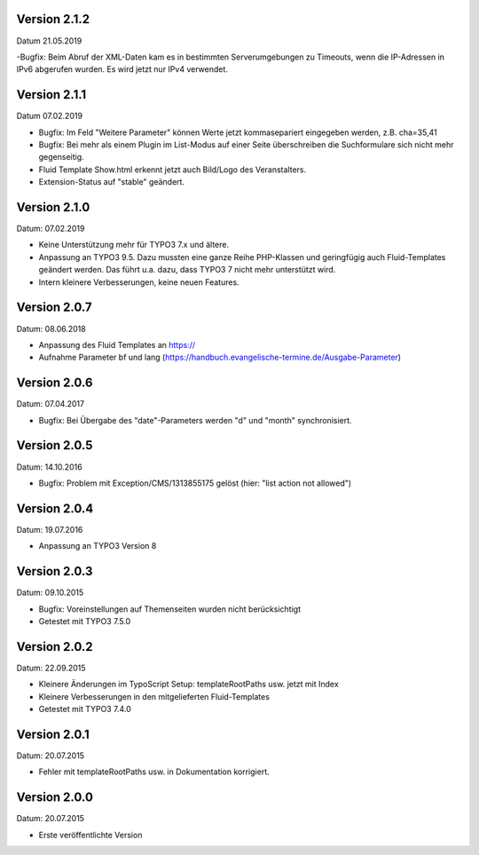 Version 2.1.2
-------------

Datum 21.05.2019

-Bugfix: Beim Abruf der XML-Daten kam es in bestimmten Serverumgebungen zu Timeouts, wenn die IP-Adressen in IPv6 abgerufen wurden. Es wird jetzt nur IPv4 verwendet.


Version 2.1.1
-------------

Datum 07.02.2019

- Bugfix: Im Feld "Weitere Parameter" können Werte jetzt kommasepariert eingegeben werden, z.B. cha=35,41
- Bugfix: Bei mehr als einem Plugin im List-Modus auf einer Seite überschreiben die Suchformulare sich nicht mehr gegenseitig.
- Fluid Template Show.html erkennt jetzt auch Bild/Logo des Veranstalters.
- Extension-Status auf "stable" geändert.


Version 2.1.0
-------------

Datum: 07.02.2019

- Keine Unterstützung mehr für TYPO3 7.x und ältere.
- Anpassung an TYPO3 9.5. Dazu mussten eine ganze Reihe PHP-Klassen und geringfügig auch Fluid-Templates geändert werden. Das führt u.a. dazu, dass TYPO3 7 nicht mehr unterstützt wird.
- Intern kleinere Verbesserungen, keine neuen Features.


Version 2.0.7
-------------

Datum: 08.06.2018

- Anpassung des Fluid Templates an https://
- Aufnahme Parameter bf und lang (https://handbuch.evangelische-termine.de/Ausgabe-Parameter)


Version 2.0.6
-------------

Datum: 07.04.2017

- Bugfix: Bei Übergabe des "date"-Parameters werden "d" und "month" synchronisiert.


Version 2.0.5
-------------

Datum: 14.10.2016

- Bugfix: Problem mit Exception/CMS/1313855175 gelöst (hier: "list action not allowed")


Version 2.0.4
-------------

Datum: 19.07.2016

- Anpassung an TYPO3 Version 8


Version 2.0.3
-------------

Datum: 09.10.2015

- Bugfix: Voreinstellungen auf Themenseiten wurden nicht berücksichtigt
- Getestet mit TYPO3 7.5.0


Version 2.0.2
-------------

Datum: 22.09.2015

- Kleinere Änderungen im TypoScript Setup: templateRootPaths usw. jetzt mit Index
- Kleinere Verbesserungen in den mitgelieferten Fluid-Templates
- Getestet mit TYPO3 7.4.0


Version 2.0.1
-------------

Datum: 20.07.2015

- Fehler mit templateRootPaths usw. in Dokumentation korrigiert.

 
Version 2.0.0
-------------

Datum: 20.07.2015

- Erste veröffentlichte Version

 
